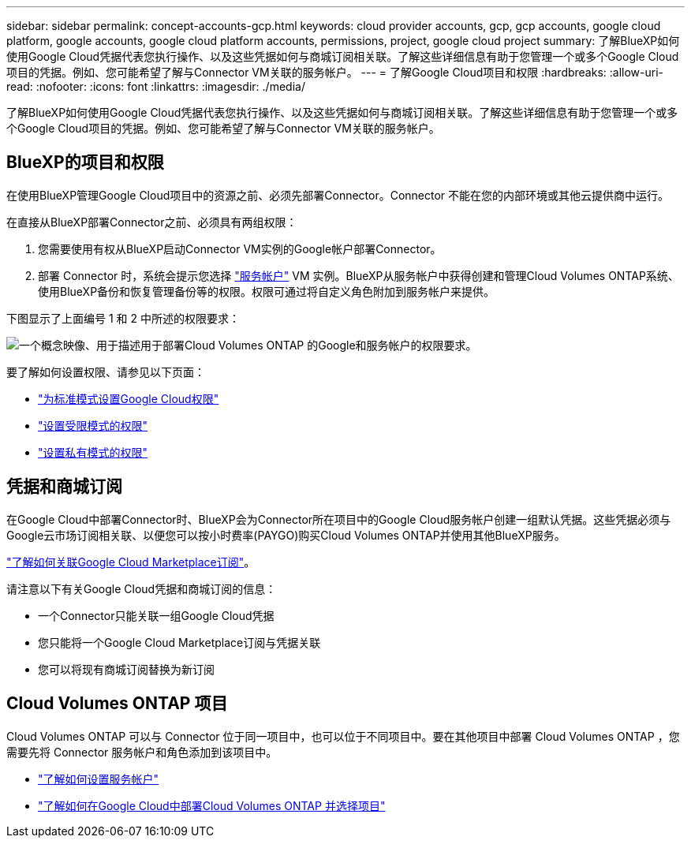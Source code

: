 ---
sidebar: sidebar 
permalink: concept-accounts-gcp.html 
keywords: cloud provider accounts, gcp, gcp accounts, google cloud platform, google accounts, google cloud platform accounts, permissions, project, google cloud project 
summary: 了解BlueXP如何使用Google Cloud凭据代表您执行操作、以及这些凭据如何与商城订阅相关联。了解这些详细信息有助于您管理一个或多个Google Cloud项目的凭据。例如、您可能希望了解与Connector VM关联的服务帐户。 
---
= 了解Google Cloud项目和权限
:hardbreaks:
:allow-uri-read: 
:nofooter: 
:icons: font
:linkattrs: 
:imagesdir: ./media/


[role="lead"]
了解BlueXP如何使用Google Cloud凭据代表您执行操作、以及这些凭据如何与商城订阅相关联。了解这些详细信息有助于您管理一个或多个Google Cloud项目的凭据。例如、您可能希望了解与Connector VM关联的服务帐户。



== BlueXP的项目和权限

在使用BlueXP管理Google Cloud项目中的资源之前、必须先部署Connector。Connector 不能在您的内部环境或其他云提供商中运行。

在直接从BlueXP部署Connector之前、必须具有两组权限：

. 您需要使用有权从BlueXP启动Connector VM实例的Google帐户部署Connector。
. 部署 Connector 时，系统会提示您选择 https://cloud.google.com/iam/docs/service-accounts["服务帐户"^] VM 实例。BlueXP从服务帐户中获得创建和管理Cloud Volumes ONTAP系统、使用BlueXP备份和恢复管理备份等的权限。权限可通过将自定义角色附加到服务帐户来提供。


下图显示了上面编号 1 和 2 中所述的权限要求：

image:diagram_permissions_gcp.png["一个概念映像、用于描述用于部署Cloud Volumes ONTAP 的Google和服务帐户的权限要求。"]

要了解如何设置权限、请参见以下页面：

* link:task-install-connector-google-bluexp-gcloud.html#step-2-set-up-permissions-to-create-the-connector["为标准模式设置Google Cloud权限"]
* link:task-prepare-restricted-mode.html#step-6-prepare-cloud-permissions["设置受限模式的权限"]
* link:task-prepare-private-mode.html#step-5-prepare-cloud-permissions["设置私有模式的权限"]




== 凭据和商城订阅

在Google Cloud中部署Connector时、BlueXP会为Connector所在项目中的Google Cloud服务帐户创建一组默认凭据。这些凭据必须与Google云市场订阅相关联、以便您可以按小时费率(PAYGO)购买Cloud Volumes ONTAP并使用其他BlueXP服务。

link:task-adding-gcp-accounts.html["了解如何关联Google Cloud Marketplace订阅"]。

请注意以下有关Google Cloud凭据和商城订阅的信息：

* 一个Connector只能关联一组Google Cloud凭据
* 您只能将一个Google Cloud Marketplace订阅与凭据关联
* 您可以将现有商城订阅替换为新订阅




== Cloud Volumes ONTAP 项目

Cloud Volumes ONTAP 可以与 Connector 位于同一项目中，也可以位于不同项目中。要在其他项目中部署 Cloud Volumes ONTAP ，您需要先将 Connector 服务帐户和角色添加到该项目中。

* link:task-install-connector-google-bluexp-gcloud.html#step-3-set-up-permissions-for-the-connector["了解如何设置服务帐户"]
* https://docs.netapp.com/us-en/bluexp-cloud-volumes-ontap/task-deploying-gcp.html["了解如何在Google Cloud中部署Cloud Volumes ONTAP 并选择项目"^]

